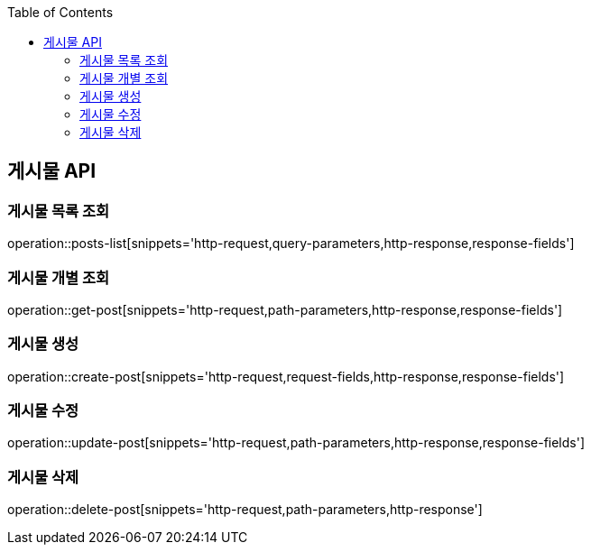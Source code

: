 :doctype: book
:icons: font
:source-highlighter: highlightjs
:toc: left
:toclevels: 3
:leveloffset: 1
:secttlinks:


[[게시물-API]]
= 게시물 API

[[게시물-목록]]
== 게시물 목록 조회
operation::posts-list[snippets='http-request,query-parameters,http-response,response-fields']

[[게시물-조회]]
== 게시물 개별 조회
operation::get-post[snippets='http-request,path-parameters,http-response,response-fields']

[[게시물-생성]]
== 게시물 생성
operation::create-post[snippets='http-request,request-fields,http-response,response-fields']

[[게시물-수정]]
== 게시물 수정
operation::update-post[snippets='http-request,path-parameters,http-response,response-fields']

[[게시물-삭제]]
== 게시물 삭제
operation::delete-post[snippets='http-request,path-parameters,http-response']